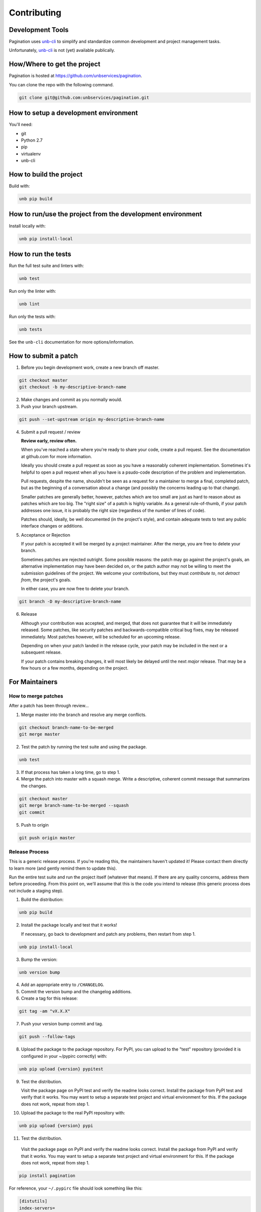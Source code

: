 Contributing
============


Development Tools
-----------------

Pagination uses
`unb-cli <https://bitbucket.org/unbsolutions/unb-cli>`_ to simplify
and standardize common development and project management tasks.

Unfortunately, `unb-cli <https://bitbucket.org/unbsolutions/unb-cli>`_ is not
(yet) available publically.


How/Where to get the project
----------------------------

Pagination is hosted at https://github.com/unbservices/pagination.

You can clone the repo with the following command.

.. code-block:: console

    git clone git@github.com:unbservices/pagination.git



How to setup a development environment
--------------------------------------

You'll need:

- git
- Python 2.7
- pip
- virtualenv
- unb-cli


How to build the project
------------------------

Build with:

.. code-block:: console

    unb pip build


How to run/use the project from the development environment
-----------------------------------------------------------

Install locally with:

.. code-block:: console

    unb pip install-local



How to run the tests
--------------------

Run the full test suite and linters with:

.. code-block:: console

    unb test


Run only the linter with:

.. code-block:: console

    unb lint


Run only the tests with:

.. code-block:: console

    unb tests


See the ``unb-cli`` documentation for more options/information.


How to submit a patch
---------------------

1) Before you begin development work, create a new branch off master.

.. code-block:: console

    git checkout master
    git checkout -b my-descriptive-branch-name


2) Make changes and commit as you normally would.

3) Push your branch upstream.

.. code-block:: console

    git push --set-upstream origin my-descriptive-branch-name


4) Submit a pull request / review

   **Review early, review often.**

   When you've reached a state where you're ready to share your code, create a
   pull request.  See the documentation at github.com for more
   information.

   Ideally you should create a pull request as soon as you have a reasonably
   coherent implementation.  Sometimes it's helpful to open a pull request when
   all you have is a psudo-code description of the problem and implementation.

   Pull requests, despite the name, shouldn't be seen as a request for a
   maintainer to merge a final, completed patch, but as the beginning of a
   conversation about a change (and possibly the concerns leading up to that
   change).

   Smaller patches are generally better, however, patches which are too small
   are just as hard to reason about as patches which are too big.  The "right
   size" of a patch is highly variable.  As a general rule-of-thumb, if your
   patch addresses one issue, it is probably the right size (regardless of the
   number of lines of code).

   Patches should, ideally, be well documented (in the project's style), and
   contain adequate tests to test any public interface changes or additions.

5) Acceptance or Rejection

   If your patch is accepted it will be merged by a project maintainer.  After
   the merge, you are free to delete your branch.

   Sometimes patches are rejected outright.  Some possible reasons: the patch
   may go against the project's goals, an alternative implementation may have
   been decided on, or the patch author may not be willing to meet the
   submission guidelines of the project.  We welcome your contributions, but
   they must *contribute to*, not *detract from*, the project's goals.

   In either case, you are now free to delete your branch.

.. code-block:: console

    git branch -D my-descriptive-branch-name


6) Release

   Although your contribution was accepted, and merged, that does not guarantee
   that it will be immediately released.  Some patches, like security patches
   and backwards-compatible critical bug fixes, may be released immediately.
   Most patches however, will be scheduled for an upcoming release.

   Depending on when your patch landed in the release cycle, your patch may be
   included in the next or a subsequent release.

   If your patch contains breaking changes, it will most likely be delayed
   until the next *major* release.  That may be a few hours or a few months,
   depending on the project.


For Maintainers
---------------


How to merge patches
~~~~~~~~~~~~~~~~~~~~

After a patch has been through review...

1) Merge master into the branch and resolve any merge conflicts.

.. code-block:: console

    git checkout branch-name-to-be-merged
    git merge master


2) Test the patch by running the test suite and using the package.

.. code-block:: console

    unb test


3) If that process has taken a long time, go to step 1.

4) Merge the patch into master with a squash merge.  Write a descriptive,
   coherent commit message that summarizes the changes.

.. code-block:: console

    git checkout master
    git merge branch-name-to-be-merged --squash
    git commit


5) Push to origin

.. code-block:: console

    git push origin master



Release Process
~~~~~~~~~~~~~~~

This is a generic release process.  If you're reading this, the maintainers
haven't updated it!  Please contact them directly to learn more (and gently
remind them to update this).

Run the entire test suite and run the project itself (whatever that means).  If
there are any quality concerns, address them before proceeding.  From this
point on, we'll assume that this is the code you intend to release (this
generic process does not include a staging step).


1) Build the distribution:

.. code-block:: console

    unb pip build


2) Install the package locally and test that it works!

   If necessary, go back to development and patch any problems, then restart
   from step 1.

.. code-block:: console

    unb pip install-local


3) Bump the version:

.. code-block:: console

    unb version bump


4) Add an appropriate entry to ``/CHANGELOG``.

5) Commit the version bump and the changelog additions.

6) Create a tag for this release:

.. code-block:: console

    git tag -am "vX.X.X"


7) Push your version bump commit and tag.

.. code-block:: console

    git push --follow-tags


8) Upload the package to the package repository.  For PyPI, you can upload to
   the "test" repository (provided it is configured in your ~/pypirc correctly)
   with:

.. code-block:: console

    unb pip upload {version} pypitest


9) Test the distribution.

   Visit the package page on PyPI test and verify the readme looks correct.
   Install the package from PyPI test and verify that it works.  You may want
   to setup a separate test project and virtual environment for this.  If the
   package does not work, repeat from step 1.


10) Upload the package to the real PyPI repository with:

.. code-block:: console

    unb pip upload {version} pypi


11) Test the distribution.

   Visit the package page on PyPI and verify the readme looks correct.
   Install the package from PyPI and verify that it works.  You may want
   to setup a separate test project and virtual environment for this.  If the
   package does not work, repeat from step 1.

.. code-block:: console

    pip install pagination



For reference, your ``~/.pypirc`` file should look something like this:

.. code-block:: cfg

    [distutils]
    index-servers=
        pypitest
        pypi

    [pypitest]
    repository = https://testpypi.python.org/pypi
    username = myusername

    [pypi]
    repository = https://pypi.python.org/pypi
    username = myusername



Docs for the Docs
-----------------

Prose
~~~~~

Some documentation is better kept separate from the code.  For example, project
setup/build/distribution instructions, tutorials, contributing guides, etc.

For this type of documentation we have the RST files in the ``/docs``
directory.


Docstrings
~~~~~~~~~~

Code should be documented inline with docstrings.  Docstrings should follow
the formatting conventions in
`PEP 257 <https://www.python.org/dev/peps/pep-0257/>`_ and either the
`NumPy
<http://sphinxcontrib-napoleon.readthedocs.org/en/latest/example_numpy.html#example-numpy>`_
or the
`Google
<http://sphinxcontrib-napoleon.readthedocs.org/en/latest/example_google.html>`_
styles.

Docstrings should contain examples!  Those examples should be doctested!


DocTests
~~~~~~~~

Examples in docstrings or in prose should be done in doctest form.  Doctests
ensure that example code in documentation does not break from changes to the
code.  Failing doctests should be considered as serious as failing tests.

Doctests are not a substitute for testing!  They are only meant to ensure that
example code works and will continue to work.

There are a few different styles of doctests to choose from.  Using the
``doctest`` directive is good for simple, self-contained examples that read
clearly in an interpreter prompt.

::

   .. doctest::

      >>> 2 + 2
      4


The ``testcode`` directive is better for declaritive or complex examples.

::

   .. testcode::

      def hello(name='Nick'):
        return "Hello %s." % name

   .. testcode::
      :hide:

      print hello()
      print hello('Fred')

   .. testoutput::
      :hide:

      Hello Nick.
      Hello Fred.

Both examples may be used with ``testsetup`` and ``testcleanup`` directives
(see `the docs <http://sphinx-doc.org/ext/doctest.html>`_ for more examples).

When choosing between the two, you have to think about the documentation
consumer.  When writing prose documentation (like this), it will almost
exclusively be consumed in rendered form (browser, pdf, epub, etc.), so the RST
representation of it doesn't matter as much.

However, when writing examples in docstrings it will be just as likely that the
consumer will be viewing the RST as the rendered output.  Therefore it's
important to keep the RST for docstring examples simple, clean and compact.

One particularly clean method is to combine the approaches above.  For
example, if you wanted to show the definition of the ``hello`` function, but
didn't want to show how to call it in the rendered output, you could write it
like this:

::

   .. testcode::

      def hello(name='Nick'):
        return "Hello %s." % name

   .. doctest::
      :hide:

      >>> print hello()
      Hello Nick.
      >>> print hello('Fred')
      Hello Fred.


Building
~~~~~~~~

Documentation is managed by `Sphinx <http://sphinx-doc.org/>`_.  See "How to
setup a development environment" for installation instructions.

Execute the following command from anywhere in the project directory:

.. code-block:: console

    unb build sphinx

You can then open ``/docs/.build/html/index.html`` in your browser to view the
rendered docs.


Distributing
~~~~~~~~~~~~

If documentation is hosted on `ReadTheDocs <https://readthedocs.org/>`_ it
should be built automatically when a commit is pushed to master at
https://github.com/unbservices/pagination.  (This has to be manually setup).
